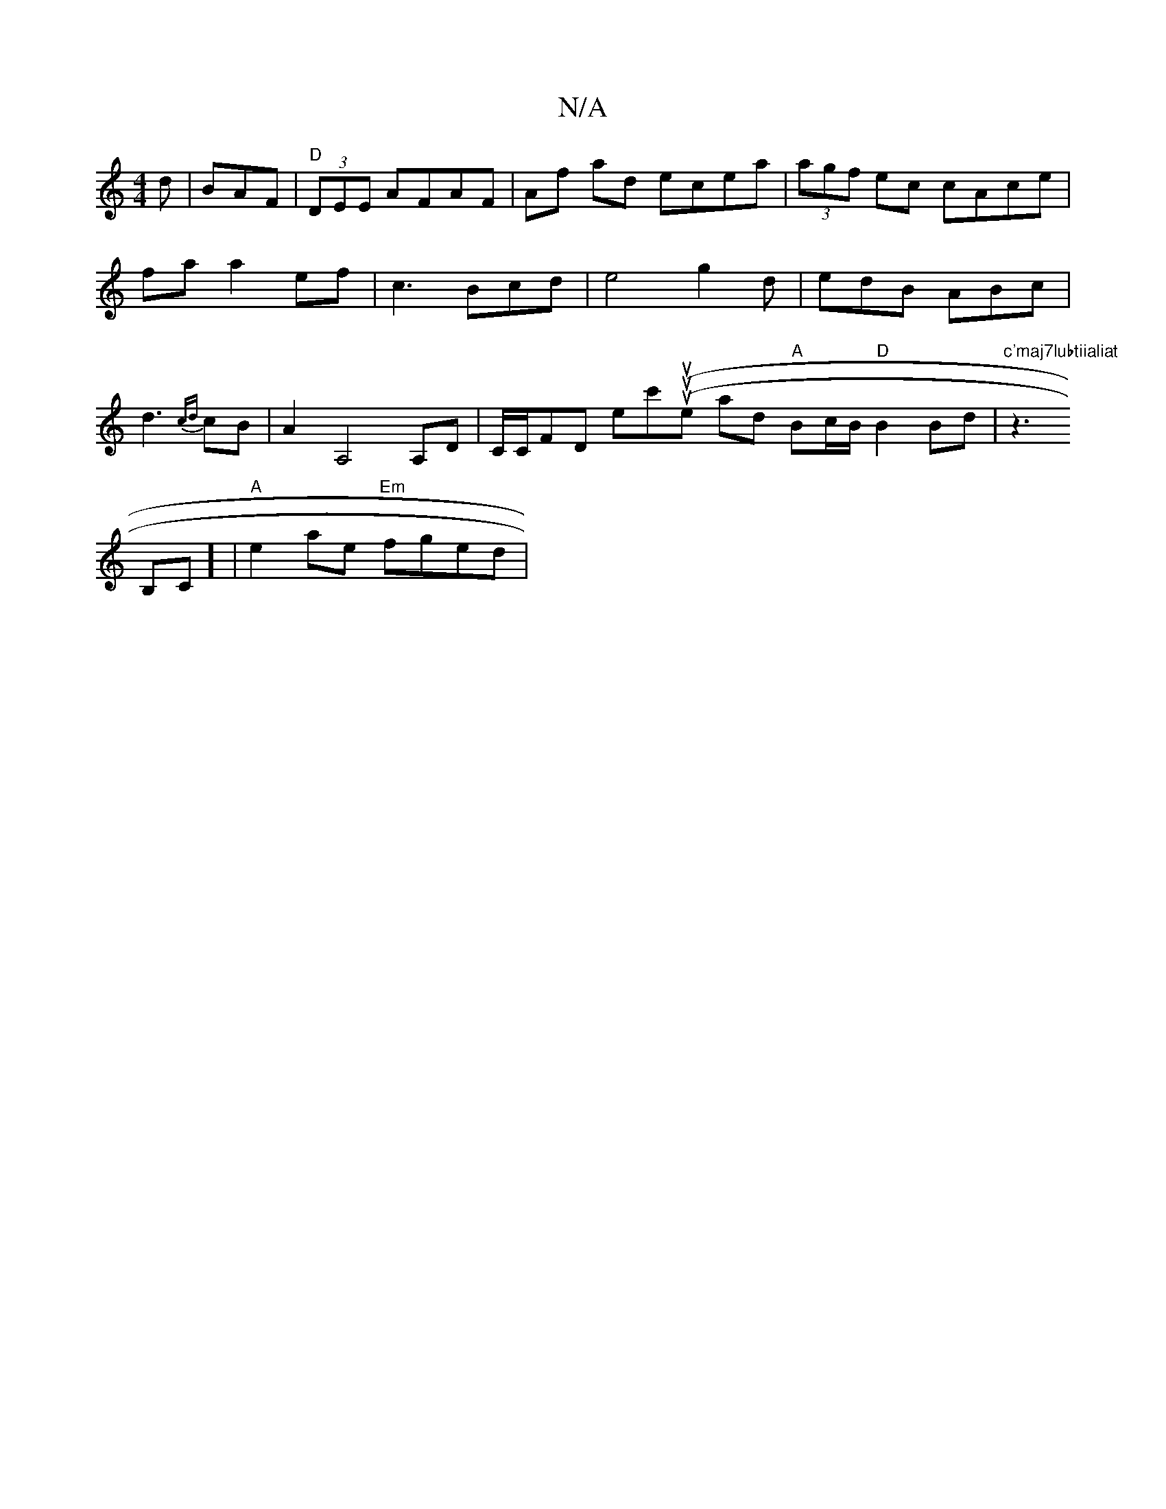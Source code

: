 X:1
T:N/A
M:4/4
R:N/A
K:Cmajor
d|BAF|"D"{M:1-
(3DEE AFAF | Af ad ecea | (3agf ec cAce|faa2ef|
c3 Bcd|e4g2d|edB ABc|d3{cd}cB|A2A,4 A,D |
C/C/FD ec'((uturluthen laid "A"Bc/B/ "D"B2 Bd|"c'maj7lubtiialiat"z3!B,C] |
"A"e2 ae "Em"fged | 